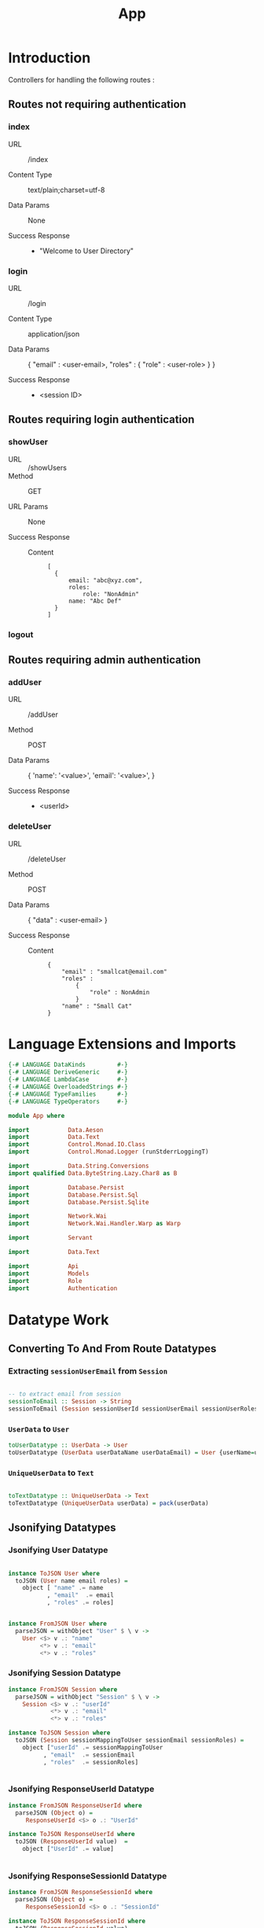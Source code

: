 #+TITLE: App


* Introduction

Controllers for handling the following routes :

** Routes not requiring authentication

*** index

   - URL :: /index

   - Content Type :: text/plain;charset=utf-8

   - Data Params :: None

   - Success Response ::
     + "Welcome to User Directory"

*** login


   - URL :: /login

   - Content Type :: application/json

   - Data Params :: 
       {
         "email" : <user-email>,
         "roles" :
           {
             "role" : <user-role>
           }
       }

   - Success Response ::
     + <session ID>

** Routes requiring login authentication

*** showUser


  - URL :: /showUsers
  - Method :: GET

  - URL Params ::  None
       
  - Success Response ::
   
    + Content ::
      #+BEGIN_EXAMPLE
  [
	{
        email: "abc@xyz.com",
        roles:
            role: "NonAdmin"
        name: "Abc Def"
    }
  ]  
      #+END_EXAMPLE

*** logout
** Routes requiring admin authentication
*** addUser

   - URL :: /addUser

   - Method :: POST

   - Data Params ::
     {
      'name': '<value>',
      'email': '<value>',
     }

   - Success Response ::
     + <userId>

*** deleteUser

   - URL :: /deleteUser

   - Method :: POST

   - Data Params ::
     {
       "data" : <user-email>
     }

   - Success Response ::
        
        + Content ::
          
          #+BEGIN_EXAMPLE
{
    "email" : "smallcat@email.com"
    "roles" :
        {
            "role" : NonAdmin
        }
    "name" : "Small Cat"
}
          #+END_EXAMPLE
* Language Extensions and Imports
  
#+NAME: extns_and_imports
#+BEGIN_SRC haskell
{-# LANGUAGE DataKinds         #-}
{-# LANGUAGE DeriveGeneric     #-}
{-# LANGUAGE LambdaCase        #-}
{-# LANGUAGE OverloadedStrings #-}
{-# LANGUAGE TypeFamilies      #-}
{-# LANGUAGE TypeOperators     #-}

module App where

import           Data.Aeson
import           Data.Text
import           Control.Monad.IO.Class
import           Control.Monad.Logger (runStderrLoggingT)

import           Data.String.Conversions
import qualified Data.ByteString.Lazy.Char8 as B           

import           Database.Persist
import           Database.Persist.Sql
import           Database.Persist.Sqlite

import           Network.Wai
import           Network.Wai.Handler.Warp as Warp

import           Servant

import           Data.Text

import           Api
import           Models
import           Role
import           Authentication 

#+END_SRC

* Datatype Work 

** Converting To And From Route Datatypes

*** Extracting =sessionUserEmail= from =Session=

#+NAME: email_from_session
#+BEGIN_SRC haskell

-- to extract email from session
sessionToEmail :: Session -> String
sessionToEmail (Session sessionUserId sessionUserEmail sessionUserRoles) = sessionUserEmail

#+END_SRC
*** =UserData= to =User=
#+NAME: from_userdata_to_user
#+BEGIN_SRC haskell
toUserDatatype :: UserData -> User
toUserDatatype (UserData userDataName userDataEmail) = User {userName=userDataName,  userEmail=userDataEmail, userRoles=NonAdmin}
#+END_SRC
*** =UniqueUserData= to =Text=

#+NAME: from_uniqueuserdata_to_text
#+BEGIN_SRC haskell

toTextDatatype :: UniqueUserData -> Text
toTextDatatype (UniqueUserData userData) = pack(userData)

#+END_SRC
** Jsonifying Datatypes


*** Jsonifying User Datatype

#+NAME: jsonify_user
#+BEGIN_SRC haskell

instance ToJSON User where
  toJSON (User name email roles) =
    object [ "name" .= name
           , "email"  .= email
           , "roles" .= roles]


instance FromJSON User where
  parseJSON = withObject "User" $ \ v ->
    User <$> v .: "name"
         <*> v .: "email"
         <*> v .: "roles"
#+END_SRC

*** Jsonifying Session Datatype

#+NAME: jsonify_session
#+BEGIN_SRC haskell
instance FromJSON Session where
  parseJSON = withObject "Session" $ \ v ->
    Session <$> v .: "userId"
            <*> v .: "email"
            <*> v .: "roles"

instance ToJSON Session where
  toJSON (Session sessionMappingToUser sessionEmail sessionRoles) =
    object ["userId" .= sessionMappingToUser
          , "email"  .= sessionEmail
          , "roles"  .= sessionRoles]


#+END_SRC

*** Jsonifying ResponseUserId Datatype

#+NAME: jsonify_user_id
#+BEGIN_SRC haskell
instance FromJSON ResponseUserId where
  parseJSON (Object o) =
     ResponseUserId <$> o .: "UserId"

instance ToJSON ResponseUserId where
  toJSON (ResponseUserId value)  =
    object ["UserId" .= value]


#+END_SRC
*** Jsonifying ResponseSessionId Datatype

#+NAME: jsonify_session_id
#+BEGIN_SRC haskell
instance FromJSON ResponseSessionId where
  parseJSON (Object o) =
     ResponseSessionId <$> o .: "SessionId"

instance ToJSON ResponseSessionId where
  toJSON (ResponseSessionId value) =
    object ["SessionId" .= value]


#+END_SRC

* Server

#+NAME: server
#+BEGIN_SRC haskell
  
server :: ConnectionPool -> Server UserAPI
server pool =
            indexHandler 
       :<|> loginHandler
       :<|> showUsersHandler
       :<|> addUserHandler
       :<|> deleteUserHandler
       :<|> logoutHandler

  where

    indexHandler :: Handler (Text)
    indexHandler = return "Welcome to User Directory"

    loginHandler :: Session -> Handler (Maybe (ResponseSessionId))
    loginHandler newSession = liftIO $ loginHelper newSession pool

    -- authorisation required: login
    showUsersHandler :: Maybe (String) -> Handler ([User])
    showUsersHandler authVal = liftIO $
      (showAllUsersHelper pool) =<< (loginCheck pool $ headerCheck authVal)

    -- authorisation required: admin login
    addUserHandler :: Maybe (String) -> User -> Handler (Maybe (ResponseUserId))
    addUserHandler authVal newUser = liftIO $ (addUserHelper newUser pool) =<< (adminAuthCheck pool $ headerCheck authVal)
        
        
    -- authorisation required: admin login
    deleteUserHandler :: Maybe (String) -> UniqueUserData -> Handler (Maybe (User))
    deleteUserHandler authVal userToDel = liftIO $
      (deleteUserHelper (toTextDatatype userToDel) pool)
         =<< (isNotAdminSelfCheck pool (toTextDatatype userToDel) $ headerCheck authVal)

    -- authorisation required: login
    logoutHandler :: Maybe (String) -> Session -> Handler (Maybe (Session))
    logoutHandler authVal currentSession = liftIO $
      (logoutHelper currentSession pool) =<< (isSelfCheck pool (sessionToEmail currentSession) $ headerCheck authVal)


-- function that takes the server function and returns a WAI application 
app :: ConnectionPool -> Application
app pool = serve userAPI $ server pool
           where
             userAPI :: Proxy UserAPI
             userAPI = Proxy

-- to integrate Persist backend with API
-- createSqlitePool creates a pool of database connections
mkApp :: FilePath -> IO Application
mkApp sqliteFile = do
  pool <- runStderrLoggingT $ do
    createSqlitePool (cs sqliteFile) 5

  runSqlPool (runMigration migrateAll) pool
  adminUserCheck pool
  assassinateSessions pool
  return $ app pool


-- to run the SQL database
run :: FilePath -> IO ()
run sqliteFile = 
  Warp.run 8000 =<< mkApp sqliteFile

#+END_SRC
      
* Controllers
  
** showUsers controller

#+NAME: show_all_users_helper
#+BEGIN_SRC haskell 

-- helper function for showUsersHandler
showAllUsersHelper :: ConnectionPool -> Bool -> IO ([User])
showAllUsersHelper pool authVal = flip runSqlPersistMPool pool $ case authVal of
    False -> return []
    True  -> do
      users <- selectList [] []
      return $ Prelude.map entityVal users

#+END_SRC

** addUser controller

#+NAME: add_user_helper
#+BEGIN_SRC haskell

-- helper function for addUserHandler
addUserHelper :: User -> ConnectionPool -> Bool -> IO (Maybe (ResponseUserId))
addUserHelper newUser pool authVal = flip runSqlPersistMPool pool $ case authVal of
  False -> return Nothing
  True  -> do
    exists <- selectFirst [UserName ==. (userName newUser)] []
    case exists of
      Nothing -> Just <$> (ResponseUserId <$> insert newUser)
      Just _  -> return Nothing

#+END_SRC

** deleteUser controller

#+NAME: delete_user_helper
#+BEGIN_SRC haskell

-- helper function for deleteUserHandler
deleteUserHelper :: Text -> ConnectionPool -> Bool -> IO ((Maybe (User)))
deleteUserHelper userToDel pool authVal = flip runSqlPersistMPool pool $ case authVal of
  False -> return Nothing
  True  -> do
    deletedUser <- selectFirst [UserEmail ==. unpack(userToDel)] []
    case deletedUser of
      Nothing -> return Nothing
      Just _ -> do
        userIfDeleted <- deleteWhere [UserEmail ==. unpack(userToDel)]
        return $ entityVal <$> deletedUser

#+END_SRC

** login controller

#+NAME: login_helper
#+BEGIN_SRC haskell

-- helper function for loginHandler
loginHelper :: Session -> ConnectionPool -> IO (Maybe (ResponseSessionId))
loginHelper newSession pool = flip runSqlPersistMPool pool $ do
  ifExists <- selectFirst [UserEmail ==. (sessionUserEmail newSession)] []
  case ifExists of
    Nothing -> return Nothing
    Just _  -> Just <$> (ResponseSessionId <$> insert newSession)
  
#+END_SRC

** logout controller

#+NAME: logout_helper
#+BEGIN_SRC haskell

-- helper function for logoutHandler
logoutHelper :: Session -> ConnectionPool -> Bool -> IO (Maybe (Session))
logoutHelper currentSession pool authVal = flip runSqlPersistMPool pool $ case authVal of
  False -> return Nothing
  True  -> do
    ifExists <- selectFirst [SessionUserEmail ==. (sessionUserEmail currentSession), SessionUserRoles ==. (sessionUserRoles currentSession)] []
    case ifExists of
      Nothing -> return Nothing
      Just _ -> do
        deleteWhere [SessionUserEmail ==. (sessionUserEmail currentSession)]
        return $ entityVal <$> ifExists
      
  
#+END_SRC

* Initialisation Functions
** Admin User Invariant

Admin user invariants include :

  - The system must have a single user with =roles = Admin=.
  - The system cannot have less than one user.
    
#+NAME: admin_user_invariant
#+BEGIN_SRC haskell

-- | To check if admin user exists
adminUserCheck :: ConnectionPool -> IO(String)
adminUserCheck pool = flip runSqlPersistMPool pool $ do
  adminUser <- selectFirst [UserRoles ==. Admin] []
  case adminUser of
    Nothing -> do
      adminUserId <- insert $ User "admin-user" "admin@email.com" $ Admin
      return "Admin User Added"
    Just _ -> return "Admin User Exists"
    

#+END_SRC
** Kill Sessions At Initialization 
  
To kill any sessions in the database when the webapp is booted.

#+NAME: assassinate_sessions
#+BEGIN_SRC haskell
-- | To kill all sessions in database on initialisation
assassinateSessions :: ConnectionPool -> IO ()
assassinateSessions pool = flip runSqlPersistMPool pool $
  deleteWhere ([] :: [Filter Session])
#+END_SRC

* Tangling

#+NAME: tangling
#+BEGIN_SRC haskell :eval no :noweb yes :tangle App.hs
<<extns_and_imports>>
<<email_from_session>>
<<from_uniqueuserdata_to_text>>
<<jsonify_user>>
<<jsonify_session>>
<<jsonify_user_id>>
<<jsonify_session_id>>
<<show_all_users_helper>>
<<add_user_helper>>
<<delete_user_helper>>
<<login_helper>>
<<logout_helper>>
<<admin_user_invariant>>
<<assassinate_sessions>>
<<server>>
#+END_SRC

